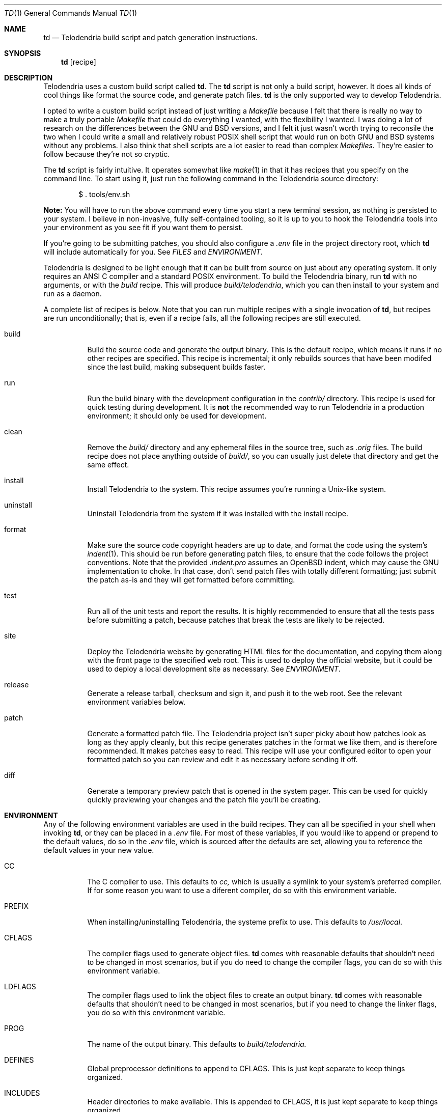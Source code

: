 .Dd $Mdocdate: March 10 2023 $
.Dt TD 1
.Os Telodendria Project
.Sh NAME
.Nm td
.Nd Telodendria build script and patch generation instructions.
.Sh SYNOPSIS
.Nm
.Op recipe
.Sh DESCRIPTION
Telodendria uses a custom build script called
.Nm .
The
.Nm
script is not only a build script, however. It does all kinds of
cool things like format the source code, and generate patch files.
.Nm
is the only supported way to develop Telodendria.
.sp
I opted to write a custom build script instead of just writing a
.Pa Makefile
because I felt that there is really no way to make a truly portable
.Pa Makefile
that could do everything I wanted, with the flexibility I wanted. I
was doing a lot of research on the differences between the GNU and BSD
versions, and I felt it just wasn't worth trying to reconsile the two
when I could write a small and relatively robust POSIX shell script that
would run on both GNU and BSD systems without any problems. I also
think that shell scripts are a lot easier to read than complex
.Pa Makefiles.
They're easier to follow because they're not so cryptic.
.sp
The
.Nm
script is fairly intuitive. It operates somewhat like
.Xr make 1
in that it has recipes that you specify on the command line. To start
using it, just run the following command in the Telodendria source
directory:
.Bd -literal -offset indent
$ . tools/env.sh
.Ed
.sp
.Sy Note:
You will have to run the above command every time you start a new
terminal session, as nothing is persisted to your system. I believe in
non-invasive, fully self-contained tooling, so it is up to you to hook the
Telodendria tools into your environment as you see fit if you want them to
persist.
.sp
If you're going to be submitting patches, you should also configure a
.Pa .env
file in the project directory root, which
.Nm
will include automatically for you. See
.Em FILES
and
.Em ENVIRONMENT .
.sp
Telodendria is designed to be light enough that it can be built from source
on just about any operating system. It only requires an ANSI C compiler and a
standard POSIX environment. To build the Telodendria binary, run
.Nm
with no arguments, or with the
.Pa build
recipe. This will produce
.Pa build/telodendria ,
which you can then install to your system and run as a daemon.
.sp
A complete list of recipes is below. Note that you can run multiple recipes
with a single invocation of
.Nm ,
but recipes are run unconditionally; that is, even if a recipe fails, all the
following recipes are still executed.
.Bl -tag
.It build
Build the source code and generate the output binary. This is the default recipe,
which means it runs if no other recipes are specified. This recipe is incremental;
it only rebuilds sources that have been modifed since the last build, making
subsequent builds faster.
.It run
Run the build binary with the development configuration in the
.Pa contrib/
directory. This recipe is used for quick testing during development. It is
.Sy not
the recommended way to run Telodendria in a production environment; it should only
be used for development.
.It clean
Remove the
.Pa build/
directory and any ephemeral files in the source tree, such as
.Pa .orig
files. The build recipe does not place anything outside of
.Pa build/ ,
so you can usually just delete that directory and get the same effect.
.It install
Install Telodendria to the system. This recipe assumes you're running a 
Unix-like system.
.It uninstall
Uninstall Telodendria from the system if it was installed with the install
recipe.
.It format
Make sure the source code copyright headers are up to date, and format the code
using the system's
.Xr indent 1 .
This should be run before generating patch files, to ensure that the code follows
the project conventions. Note that the provided
.Pa .indent.pro
assumes an OpenBSD indent, which may cause the GNU implementation to choke. In
that case, don't send patch files with totally different formatting; just submit
the patch as-is and they will get formatted before committing.
.It test
Run all of the unit tests and report the results. It is highly recommended to
ensure that all the tests pass before submitting a patch, because patches that
break the tests are likely to be rejected.
.It site
Deploy the Telodendria website by generating HTML files for the documentation,
and copying them along with the front page to the specified web root. This is
used to deploy the official website, but it could be used to deploy a local
development site as necessary. See
.Em ENVIRONMENT .
.It release
Generate a release tarball, checksum and sign it, and push it to the web root.
See the relevant environment variables below.
.It patch
Generate a formatted patch file. The Telodendria project isn't super picky about
how patches look as long as they apply cleanly, but this recipe generates patches
in the format we like them, and is therefore recommended. It makes patches easy
to read. This recipe will use your configured editor to open your formatted patch
so you can review and edit it as necessary before sending it off.
.It diff
Generate a temporary preview patch that is opened in the system pager. This can
be used for quickly quickly previewing your changes and the patch file you'll
be creating.
.El
.sp
.Sh ENVIRONMENT
Any of the following environment variables are used in the build recipes.
They can all be specified in your shell when invoking
.Nm ,
or they can be placed in a
.Pa .env
file. For most of these variables, if you would like to append or prepend
to the default values, do so in the
.Pa .env
file, which is sourced after the defaults are set, allowing you to reference
the default values in your new value.
.Bl -tag
.It Ev CC
The C compiler to use. This defaults to
.Pa cc,
which is usually a symlink to your system's preferred compiler. If for some
reason you want to use a diferent compiler, do so with this environment
variable.
.It Ev PREFIX
When installing/uninstalling Telodendria, the systeme prefix to use. This
defaults to
.Pa /usr/local .
.It Ev CFLAGS
The compiler flags used to generate object files.
.Nm
comes with reasonable defaults that shouldn't need to be changed in most
scenarios, but if you do need to change the compiler flags, you can do
so with this environment variable. 
.It Ev LDFLAGS
The compiler flags used to link the object files to create an output
binary.
.Nm
comes with reasonable defaults that shouldn't need to be changed in most
scenarios, but if you need to change the linker flags, you do so with this
environment variable.
.It Ev PROG
The name of the output binary. This defaults to
.Pa build/telodendria.
.It Ev DEFINES
Global preprocessor definitions to append to
.Ev CFLAGS.
This is just kept separate to keep things organized.
.It Ev INCLUDES
Header directories to make available. This is appended to
.Ev CFLAGS,
it is just kept separate to keep things organized.
.It Ev DEBUG
If set to "1", append some debug flags to
.Ev CFLAGS
and whipe out any
.Ev LDFLAGS
that awould cause the output binary to be optimized in any way. This also
depends "-debug" to
.Ev PROG .
.It Ev TELODENDRIA_VERSION
This variable does make its way into the output binary, but it is primarily
used for generating and publishing releases. This variable affects the
.Sy release
recipe.
.It Ev TELODENDRIA_PUB
The web root where the Telodendria website lives. This is where the site
is pushed to, and where generated releases go.
.It Ev PATCHSET
This variable restricts the files that
.Nm
operates on when generating patches or diffs. If you only want to generate
a diff or patch for a certain file, directory, or collection of files and
directories, set this variable to those files and directories, separated
by a space. You can mix files and directories as necessary.
.It Ev MXID
Your Matrix ID in standard format. This is used when generating patches,
so that you can be assigned credit for your patches, as well as be contacted
about your patches.
.Nm
will automatically deduce this from your system, but it will most
likely get it wrong. Please make sure you are reachable at this ID.
.It Ev DISPLAY_NAME
The display name you want to appear on your patches. This should probably
match your Matrix display name, although it doesn't necessarily have to.
.Nm
will deduce this from your system, and if you set it up properly, you may
not even have to set this variable. If
.Nm
gets it wrong, this allows you to override your display name.
.It Ev EDITOR
Your preferred editor for writing patch file descriptions. This can be a
GUI or terminal editor. If unset, this defaults to the system's
.Xr vi 1
editor.
.It Ev PAGER
Your preferred pager for previewing patches. If left unset, this defaults
to
.Xr less 1 .
.Sh FILES
.Bl -tag
.It Pa .env
An environment file that contains lines in the form of
.Pa VARIABLE=value
with environment variables to set in the
.Nm
script. See
.Em ENVIRONMENT .
Note that
.Nm
simply sources this file, which means that any shell code in it will be
executed each time
.Nm
is invoked.
.Sh EXIT STATUS
.Sh HISTORY
.Sh BUGS
.Nm
unconditionally exits with code 0, even if errors occurred. Furthermore,
recipes are run unconditionally, regardless of whether or not any recipes
before have failed.
